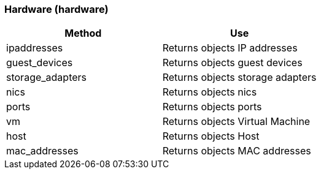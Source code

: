[[hardware-hardware]]
=== Hardware (hardware)



[cols="1,1", frame="all", options="header"]
|===
| 
						
							Method
						
					
| 
						
							Use
						
					

| 
						
							ipaddresses
						
					
| 
						
							Returns objects IP addresses
						
					

| 
						
							guest_devices
						
					
| 
						
							Returns objects guest devices
						
					

| 
						
							storage_adapters
						
					
| 
						
							Returns objects storage adapters
						
					

| 
						
							nics
						
					
| 
						
							Returns objects nics
						
					

| 
						
							ports
						
					
| 
						
							Returns objects ports
						
					

| 
						
							vm
						
					
| 
						
							Returns objects Virtual Machine
						
					

| 
						
							host
						
					
| 
						
							Returns objects Host
						
					

| 
						
							mac_addresses
						
					
| 
						
							Returns objects MAC addresses
						
					
|===



